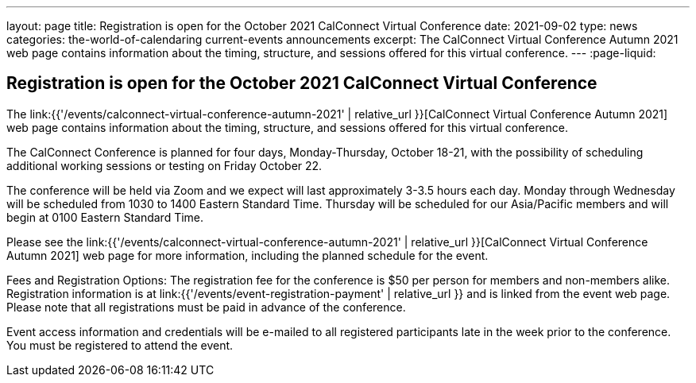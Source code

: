 ---
layout: page
title: Registration is open for the October 2021 CalConnect Virtual Conference
date: 2021-09-02
type: news
categories: the-world-of-calendaring current-events announcements
excerpt: The CalConnect Virtual Conference Autumn 2021 web page contains information about the timing, structure, and sessions offered for this virtual conference.
---
:page-liquid:

== Registration is open for the October 2021 CalConnect Virtual Conference

The link:{{'/events/calconnect-virtual-conference-autumn-2021' | relative_url }}[CalConnect Virtual Conference Autumn 2021] web page contains information about the timing, structure, and sessions offered for this virtual conference.

The CalConnect Conference is planned for four days, Monday-Thursday, October 18-21, with the possibility of scheduling additional working sessions or testing on Friday October 22.

The conference will be held via Zoom and we expect will last approximately 3-3.5 hours each day. Monday through Wednesday will be scheduled from 1030 to 1400 Eastern Standard Time. Thursday will be scheduled for our Asia/Pacific members and will begin at 0100 Eastern Standard Time.

Please see the link:{{'/events/calconnect-virtual-conference-autumn-2021' | relative_url }}[CalConnect Virtual Conference Autumn 2021] web page for more information, including the planned schedule for the event.

Fees and Registration Options: The registration fee for the conference is $50 per person for members and non-members alike. Registration information is at link:{{'/events/event-registration-payment' | relative_url }} and is linked from the event web page. Please note that all registrations must be paid in advance of the conference.

Event access information and credentials will be e-mailed to all registered participants late in the week prior to the conference. You must be registered to attend the event.


